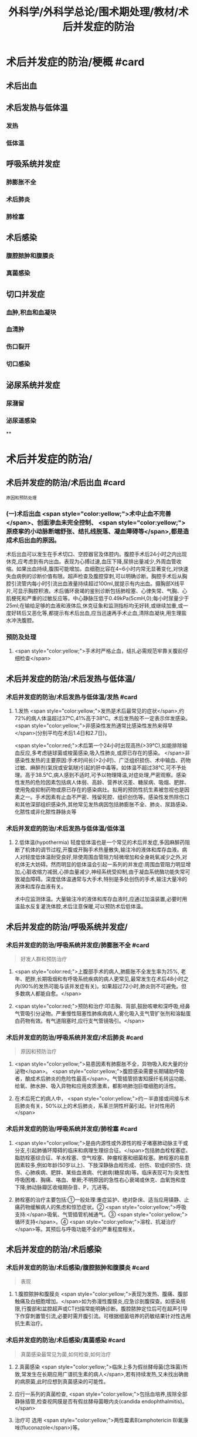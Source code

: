 #+title: 外科学/外科学总论/围术期处理/教材/术后并发症的防治
#+deck:外科学::外科学总论::围术期处理::教材::术后并发症的防治

* 术后并发症的防治/梗概 #card
:PROPERTIES:
:id: 624e67b1-d9fb-40e6-9f17-474f15549782
:END:
** 术后出血
** 术后发热与低体温
*** 发热
*** 低体温
** 呼吸系统并发症
*** 肺膨胀不全
*** 术后肺炎
*** 肺栓塞
** 术后感染
*** 腹腔脓肿和腹膜炎
*** 真菌感染
** 切口并发症
*** 血肿,积血和血凝块
*** 血清肿
*** 伤口裂开
*** 切口感染
** 泌尿系统并发症
*** 尿潴留
*** 泌尿道感染
**
* 术后并发症的防治/
** 术后并发症的防治/术后出血 #card 
:PROPERTIES:
:id: 6655d3e6-fc7f-4d22-87a6-de283288ca83
:END:
#+BEGIN_SRC 
原因和预防处理
#+END_SRC
*** (一)术后出血  <span style="color:yellow;">术中止血不完善</span>、创面渗血未完全控制、 <span style="color:yellow;">原痉挛的小动脉断端舒张、结扎线脱落、凝血障碍等</span>,都是造成术后出血的原因。
术后出血可以发生在手术切口、空腔器官及体腔内。腹腔手术后24小时之内出现休克,应考虑到有内出血。表现为心搏过速,血压下降,尿排出量减少,外周血管收缩。如果出血持续,腹围可能增加。血细胞比容在4~6小时内常无显著变化,对快速失血病例的诊断价值有限。超声检查及腹腔穿刺,可以明确诊断。胸腔手术后从胸腔引流管内每小时引流出血液量持续超过100ml,就提示有内出血。摄胸部X线平片,可显示胸腔积液。术后循环衰竭的鉴别诊断包括肺栓塞、心律失常、气胸、心肌梗死和严重的过敏反应等。中心静脉压低于0.49kPa(5cmH,0);每小时尿量少于25ml;在输给足够的血液和液体后,休克征象和监测指标均无好转,或继续加重,或一度好转后又恶化等,都提示有术后出血,应当迅速再手术止血,清除血凝块,用生理盐水冲洗腹腔。
*** 预防及处理
**** <span style="color:yellow;">手术时严格止血，结扎必需规范牢靠关腹前仔细检查</span>
** 术后并发症的防治/术后发热与低体温/
*** 术后并发症的防治/术后发热与低体温/发热 #card
:PROPERTIES:
:id: 0a9e5ca1-3e37-43c8-ab97-f0074e7c5060
:END:
**** 1.发热  <span style="color:yellow;">发热是术后最常见的症状</span>,约72%的病人体温超过37℃,41%高于38℃。术后发热般不一定表示伴发感染。 <span style="color:yellow;">非感染性发热通常比感染性发热来得早</span>(分别平均在术后1.4日和2.7日)。
 <span style="color:red;">术后第一个24小时出现高热(>39℃),如能排除输血反应,多考虑链球菌或梭菌感染,吸入性肺炎,或原已存在的感染。
</span>非感染性发热的主要原因:手术时间长(>2小时)、广泛组织损伤、术中输血、药物过敏、麻醉剂(氣烷或安氣瞇)引起的肝中毒等。如体温不超过38℃,可不予处理。高于38.5℃,病人感到不适时,可予以物理降温,对症处理,严密观察。感染性发热的危险因素包括病人体弱、高龄、营养状况差、糖尿病、吸烟、肥胖、使用免疫抑制药物或原已存在的感染病灶。拟用的预防性抗生素被忽视也是因素之一。手术因素有止血不严密、残留死腔、组织创伤等。感染性发热除伤口和其他深部组织感染外,其他常见发热病因包括肺膨胀不全、肺炎、尿路感染、化脓性或非化脓性静脉炎等
*** 术后并发症的防治/术后发热与低体温/低体温
**** 2.低体温(hypothermia) 轻度低体温也是一个常见的术后并发症,多因麻醉药阻断了机体的调节过程,开腹或开胸手术热量散失,输注冷的液体和库存血液。病人对轻度低体温耐受良好,除使周围血管阻力轻微增加和全身耗氧减少之外,对机体无大妨碍。然而明显的低体温会引起一系列的并发症:周围血管阻力明显增加,心脏收缩力减弱,心排血量减少,神经系统受抑制,由于凝血系统酶功能失常可致凝血障碍。深度低体温通常与大手术,特别是多处创伤的手术,输注大量冷的液体和库存血液有关。
术中应监测体温。大量输注冷的液体和库存血液时,应通过加温装置,必要时用温盐水反复灌洗体腔,术后注意保暖,可以预防术后低体温。
** 术后并发症的防治/呼吸系统并发症/
*** 术后并发症的防治/呼吸系统并发症/肺膨胀不全 #card 
:PROPERTIES:
:id: 9bfd816a-922b-492a-ac20-18758d100d37
:END:
#+BEGIN_QUOTE
好发人群和预防治疗
#+END_QUOTE
**** <span style="color:red;">上腹部手术的病人,肺膨胀不全发生率为25%, 老年、肥胖,长期吸烟和有呼吸系统疾病的病人更常见,最常发生在术后48小时之内(90%的发热可能与该并发症有关)。如果超过72小时,肺炎则不可避免。但多数病人都能自愈。</span>
**** <span style="color:red;">预防和治疗:叩击胸、背部,鼓励咳嗽和深呼吸,经鼻气管吸引分泌物。严重慢性阻塞性肺疾病病人,雾化吸入支气管扩张剂和溶黏蛋白药物有效。有气道阻塞时,应行支气管镜吸引。</span>
*** 术后并发症的防治/呼吸系统并发症/术后肺炎 #card 
:PROPERTIES:
:id: efcf0d7c-f965-46f9-8559-ff3cfa647700
:END:
#+BEGIN_QUOTE
原因和预防治疗
#+END_QUOTE
**** <span style="color:yellow;">易患因素有肺膨胀不全，异物吸入和大量的分泌物</span>。 <span style="color:yellow;">腹腔感染需要长期辅助呼吸者，酿成术后肺炎的危险性最高</span>。气管插管损害知膜纤毛转运功能、给氧、肺水肿、吸入异物和应用皮质激素，都影响肺泡巨噬细胞的活性。
**** 在术后死亡的病人中， <span style="color:yellow;">约－半直接或间接与术后肺炎有关，50%以上的术后肺炎，系革兰阴性杆菌引起。针对性用药</span>
*** 术后并发症的防治/呼吸系统并发症/肺栓塞 #card
:PROPERTIES:
:id: 4edf9876-85e3-4c33-a482-450af9d3075d
:END:
**** <span style="color:yellow;">是由内源性或外源性的栓子堵塞肺动脉主干或分支,引起肺循环障碍的临床和病理生理综合征。</span>包括肺血栓栓塞症、脂肪栓塞综合征、羊水栓塞、空气栓塞、肿瘤栓塞和细菌栓塞。肺栓塞的易患因素较多,例如年龄(50岁以上)、下肢深静脉血栓形成、创伤、软组织损伤、烧伤、心肺疾病、肥胖、某些血液病、代谢病(糖尿病)等。临床表现可为:突发性呼吸困难、胸痛、咯血、晕厥;不明原因的急性右心衰竭或休克、血氧饱和度下降;肺动脉瓣区收缩期杂音、P，亢进等。
**** 肺栓塞的治疗主要包括:①一般处理:重症监护、绝对卧床、适当应用镇静、止痛药物缓解病人的焦虑和惊恐症状。② <span style="color:yellow;">呼吸支持:</span>吸氧、气管插管机械通气。③ <span style="color:yellow;">循环支持</span>。④ <span style="color:yellow;">溶栓、抗凝治疗</span>等。其预后与呼吸功能不全的严重程度相关。
** 术后并发症的防治/术后感染
*** 术后并发症的防治/术后感染/腹腔脓肿和腹膜炎 #card 
:PROPERTIES:
:id: 9d4e51b9-b67c-4ad4-beb3-48bef1928aba
:END:
#+BEGIN_QUOTE
表现
#+END_QUOTE
**** 1.腹腔脓肿和腹膜炎  <span style="color:yellow;">表现为发热、腹痛、腹部触痛及白细胞增加。</span>如为弥漫性腹膜炎,应急诊剖腹探查。如感染局限,行腹部和盆腔超声或CT扫描常能明确诊断。腹腔脓肿定位后可在超声引导下作穿刺置管引流,必要时需开腹引流。可根据细菌培养的药敏结果针对性选用抗生素治疗。
*** 术后并发症的防治/术后感染/真菌感染 #card 
:PROPERTIES:
:id: 305525fd-bca9-4b57-adb8-418f905a98b8
:END:
#+BEGIN_QUOTE
真菌感染最常见为菌,如何检查,如何治疗
#+END_QUOTE
**** 2.真菌感染  <span style="color:yellow;">临床上多为假丝酵母菌(念珠菌)所致,常发生在长期应用广谱抗生素的病人</span>,若有持续发热,又未找出确凿的病原菌,此时应想到真菌感染的可能性。
**** 应行一系列的真菌检查, <span style="color:yellow;">包括血培养,拔除全部静脉插管,检查视网膜是否有假丝酵母菌眼内炎(candida endophthalmitis)。</span>
**** 治疗可 选用 <span style="color:yellow;">两性霉素B(amphotericin B)氟康唑(fluconazole</span>)等。
** 术后并发症的防治/切口并发症
*** 血肿,积血和血凝块
*** 血清肿
*** 术后并发症的防治/切口并发症/伤口裂开 #card 
:PROPERTIES:
:id: 4cbed17e-e8b1-442b-83e0-e3a784b5496a
:collapsed: true
:END:
#+BEGIN_QUOTE
发生时间,发生原因,预防和治疗措施
#+END_QUOTE
**** 3.伤口裂开 伤口裂开系指手术切口的任何一层或全层裂开。腹壁全层裂开常有腹腔内脏膨出。切口裂开可以发生在全身各处,但多见于腹部及肢体邻近关节的部位,主要原因有:
***** <span style="color:yellow;">①营养不良,组织愈合能力差;</span>
***** <span style="color:yellow;">②切口缝合技术有缺陷,如缝线打结不紧,组织对合不全等;</span>
***** ③ <span style="color:yellow;">腹腔内压力突然增高的动作,如剧烈咳嗽,或严重腹胀。切口裂开常发生于术后1周之内。往往在病人一次腹部突然用力时,自觉切口疼痛和突然松开,有淡红色液体自切口溢出。</span>除皮肤缝线完整而未裂开外,深层组织全部裂开,称部分裂开;切口全层裂开,有肠或网膜脱出者,为完全裂开。
**** 预防和治疗:缝线距伤口缘2~3cm,针距1cm,消灭死腔,引流物勿通过切口。除根据其原因采取适当措施外,对估计发生此并发症可能性很大的病人,可使用以下预防方法:
***** <span style="color:yellow;">①在依层缝合腹壁切口的基础上,加用全层腹壁减张缝线;</span>
***** <span style="color:yellow;">②应在良好麻醉、腹壁松弛条件下缝合切口,避免强行缝合造成腹膜等组织撕裂;</span>
***** <span style="color:yellow;">③及时处理腹胀;</span>
***** <span style="color:yellow;">④病人咳嗽时,最好平卧,以减轻咳嗽时横膈突然大幅度下降,骤然增加的腹内压力;</span>
***** <span style="color:yellow;">⑤适当的腹部加压包扎,也有一定的预防作用。
</span>切口完全裂开时,要立刻用无菌敷料覆盖切口,在良好的麻醉条件下重予缝合,同时加用减张缝线。切口完全裂开再缝合后常有肠麻痹,术后应放置胃肠减压。切口部分裂开的处理,按具体情况而定。
*** 术后并发症的防治/切口并发症/切口感染  #card
:PROPERTIES:
:id: fef8568c-4ff7-4add-a0fd-bb24bd421143
:collapsed: true
:END:
#+BEGIN_QUOTE
临床表现与处理原则
#+END_QUOTE
**** <span style="color:yellow;">表现为伤口局部红、肿、热、疼痛和触痛,有分泌物(浅表伤口感染),伴有或不伴有发热和白细胞增加</span>。
**** 处理原则:在 <span style="color:yellow;">伤口红肿处拆除伤口缝线,使脓液流出</span>,同时行细菌培养。清洁手术,切口感染的常见病原菌为葡萄球菌和链球菌,会阴部或肠道手术切口感染的病原菌可能为肠道菌丛或厌氧菌丛,应选用相应的抗菌药治疗。 <span style="color:yellow;">累及筋膜和肌肉的严重感染,需要急诊切开清创</span>、防治休克和静脉应用广谱抗生素(含抗厌氧菌)。
** 术后并发症的防治/泌尿系统并发症
*** 术后并发症的防治/泌尿系统并发症/尿潴留 #card 
:PROPERTIES:
:id: 17c3be81-66ab-4217-8eff-74900564f97b
:END:
#+BEGIN_QUOTE
原因,如何处理
#+END_QUOTE
**** 手术后尿猪留较为多见,尤其是 <span style="color:yellow;">老年病人、盆腔手术、会阴部手术或蛛网膜下隙麻醉后排尿反射受抑制</span>,切口 <span style="color:yellow;">疼痛引起膀胱和后尿道括约肌反射性痉挛</span>,以及病人不习惯床上排尿等,都是常见原因。凡是手术后6~8小时尚未排尿,或者虽有排尿,但尿量甚少,次数频繁,都应在下腹部耻骨上区作叩诊检查,如发现明显浊音区,即表明有尿猪留,应及时处理。
**** 安抚病人情绪,如无禁忌,可协助病人坐于床沿或立起排尿。如无效,可在无菌条件下进行导尿。 <span style="color:red;">尿猪留时间过长,导尿时尿液量超过500ml者,应留置导尿管1~2日,有利于膀胱壁逼尿肌收缩力的恢复。</span> <span style="color:yellow;">有器质性病变</span>,如骶前神经损伤、前列腺肥大等, <span style="color:yellow;">需要留置导尿管4~5天。</span>
**** 术后并发症的防治/泌尿系统并发症/泌尿道感染 #card 
:PROPERTIES:
:id: 6342f4ee-627b-46bf-8ab5-c4964a82614a
:END:
#+BEGIN_QUOTE
下泌尿道感染是最常见的?原因是什么?预防和治疗措施主要是什么
#+END_QUOTE
***** 下泌尿道感染是最常见的获得性医院内感染。泌尿道 <span style="color:yellow;">原已存在的污染,尿涨留和各种泌尿道的操作是主要原因。</span> <span style="color:red;">短时间(<48小时)膀胱插管的病人,约5%出现细菌尿,然而有临床症状的仅为1%。</span>急性膀胱炎表现为尿频、尿急、尿痛和排尿困难,有轻度发热;急性肾孟肾炎则有高热、腰部疼痛与触痛。尿液检查有大量白细胞和脓细胞,细菌培养得以确诊。
***** 预防措施有:严格要求无菌操作,防止泌尿系统污染, <span style="color:yellow;">预防和迅速处理尿猪留</span>。治疗措施包括:给足量的液体、 <span style="color:yellow;">膀胱彻底引流和针对性应用抗生素。</span>
**